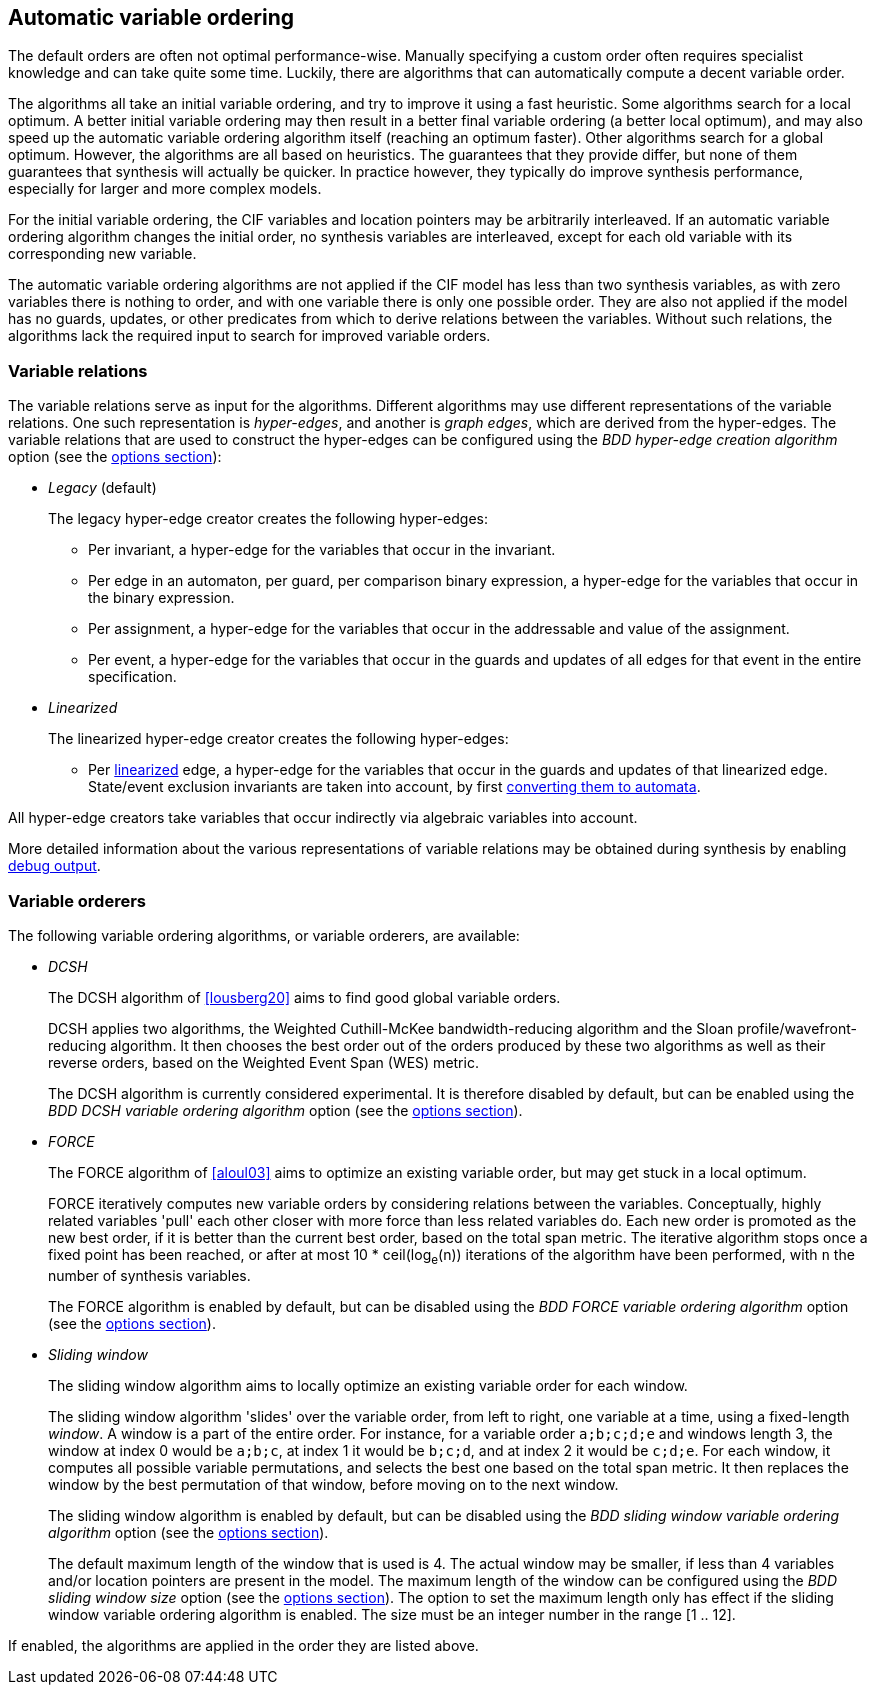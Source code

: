 //////////////////////////////////////////////////////////////////////////////
// Copyright (c) 2010, 2023 Contributors to the Eclipse Foundation
//
// See the NOTICE file(s) distributed with this work for additional
// information regarding copyright ownership.
//
// This program and the accompanying materials are made available
// under the terms of the MIT License which is available at
// https://opensource.org/licenses/MIT
//
// SPDX-License-Identifier: MIT
//////////////////////////////////////////////////////////////////////////////

[[tools-datasynth-var-order-auto-var-ordering]]
== Automatic variable ordering

The default orders are often not optimal performance-wise.
Manually specifying a custom order often requires specialist knowledge and can take quite some time.
Luckily, there are algorithms that can automatically compute a decent variable order.

The algorithms all take an initial variable ordering, and try to improve it using a fast heuristic.
Some algorithms search for a local optimum.
A better initial variable ordering may then result in a better final variable ordering (a better local optimum), and may also speed up the automatic variable ordering algorithm itself (reaching an optimum faster).
Other algorithms search for a global optimum.
However, the algorithms are all based on heuristics.
The guarantees that they provide differ, but none of them guarantees that synthesis will actually be quicker.
In practice however, they typically do improve synthesis performance, especially for larger and more complex models.

For the initial variable ordering, the CIF variables and location pointers may be arbitrarily interleaved.
If an automatic variable ordering algorithm changes the initial order, no synthesis variables are interleaved, except for each old variable with its corresponding new variable.

The automatic variable ordering algorithms are not applied if the CIF model has less than two synthesis variables, as with zero variables there is nothing to order, and with one variable there is only one possible order.
They are also not applied if the model has no guards, updates, or other predicates from which to derive relations between the variables.
Without such relations, the algorithms lack the required input to search for improved variable orders.

=== Variable relations

The variable relations serve as input for the algorithms.
Different algorithms may use different representations of the variable relations.
One such representation is _hyper-edges_, and another is _graph edges_, which are derived from the hyper-edges.
The variable relations that are used to construct the hyper-edges can be configured using the _BDD hyper-edge creation algorithm_ option (see the <<tools-datasynth-options,options section>>):

* _Legacy_ (default)
+
The legacy hyper-edge creator creates the following hyper-edges:
+
** Per invariant, a hyper-edge for the variables that occur in the invariant.
** Per edge in an automaton, per guard, per comparison binary expression, a hyper-edge for the variables that occur in the binary expression.
** Per assignment, a hyper-edge for the variables that occur in the addressable and value of the assignment.
** Per event, a hyper-edge for the variables that occur in the guards and updates of all edges for that event in the entire specification.
+
* _Linearized_
+
The linearized hyper-edge creator creates the following hyper-edges:
+
** Per <<tools-cif2cif-chapter-linearize-product,linearized>> edge, a hyper-edge for the variables that occur in the guards and updates of that linearized edge.
State/event exclusion invariants are taken into account, by first <<tools-cif2cif-chapter-elim-state-event-excl-invs,converting them to automata>>.

All hyper-edge creators take variables that occur indirectly via algebraic variables into account.

More detailed information about the various representations of variable relations may be obtained during synthesis by enabling <<tools-datasynth-dbg-output,debug output>>.

=== Variable orderers

The following variable ordering algorithms, or variable orderers, are available:

* _DCSH_
+
The DCSH algorithm of <<lousberg20>> aims to find good global variable orders.
+
DCSH applies two algorithms, the Weighted Cuthill-McKee bandwidth-reducing algorithm and the Sloan profile/wavefront-reducing algorithm.
It then chooses the best order out of the orders produced by these two algorithms as well as their reverse orders, based on the Weighted Event Span (WES) metric.
+
The DCSH algorithm is currently considered experimental.
It is therefore disabled by default, but can be enabled using the _BDD DCSH variable ordering algorithm_ option (see the <<tools-datasynth-options,options section>>).

* _FORCE_
+
The FORCE algorithm of <<aloul03>> aims to optimize an existing variable order, but may get stuck in a local optimum.
+
FORCE iteratively computes new variable orders by considering relations between the variables.
Conceptually, highly related variables 'pull' each other closer with more force than less related variables do.
Each new order is promoted as the new best order, if it is better than the current best order, based on the total span metric.
The iterative algorithm stops once a fixed point has been reached, or after at most 10 * ceil(log~e~(n)) iterations of the algorithm have been performed, with `n` the number of synthesis variables.
+
The FORCE algorithm is enabled by default, but can be disabled using the _BDD FORCE variable ordering algorithm_ option (see the <<tools-datasynth-options,options section>>).

* _Sliding window_
+
The sliding window algorithm aims to locally optimize an existing variable order for each window.
+
The sliding window algorithm 'slides' over the variable order, from left to right, one variable at a time, using a fixed-length _window_.
A window is a part of the entire order.
For instance, for a variable order `a;b;c;d;e` and windows length 3, the window at index 0 would be `a;b;c`, at index 1 it would be `b;c;d`, and at index 2 it would be `c;d;e`.
For each window, it computes all possible variable permutations, and selects the best one based on the total span metric.
It then replaces the window by the best permutation of that window, before moving on to the next window.
+
The sliding window algorithm is enabled by default, but can be disabled using the _BDD sliding window variable ordering algorithm_ option (see the <<tools-datasynth-options,options section>>).
+
The default maximum length of the window that is used is 4.
The actual window may be smaller, if less than 4 variables and/or location pointers are present in the model.
The maximum length of the window can be configured using the _BDD sliding window size_ option (see the <<tools-datasynth-options,options section>>).
The option to set the maximum length only has effect if the sliding window variable ordering algorithm is enabled.
The size must be an integer number in the range [1 .. 12].

If enabled, the algorithms are applied in the order they are listed above.
